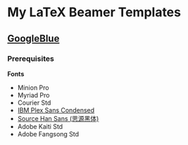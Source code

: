 * My LaTeX Beamer Templates

** [[./googleblue/][GoogleBlue]]

*** Prerequisites

*Fonts*

- Minion Pro
- Myriad Pro
- Courier Std
- [[https://github.com/IBM/plex][IBM Plex Sans Condensed]]
- [[https://github.com/adobe-fonts/source-han-sans][Source Han Sans (思源黑体)]]
- Adobe Kaiti Std
- Adobe Fangsong Std
